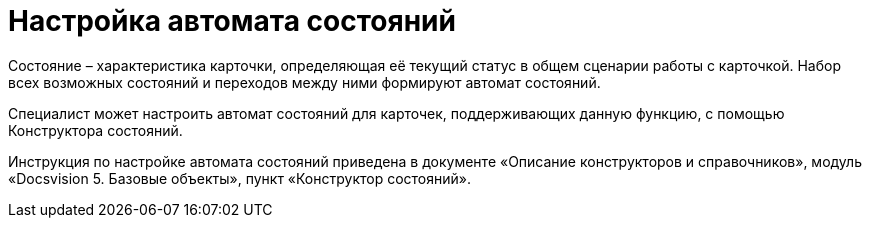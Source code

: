 = Настройка автомата состояний

Состояние – характеристика карточки, определяющая её текущий статус в общем сценарии работы с карточкой. Набор всех возможных состояний и переходов между ними формируют автомат состояний.

Специалист может настроить автомат состояний для карточек, поддерживающих данную функцию, с помощью Конструктора состояний.

Инструкция по настройке автомата состояний приведена в документе «Описание конструкторов и справочников», модуль «Docsvision 5. Базовые объекты», пункт «Конструктор состояний».
